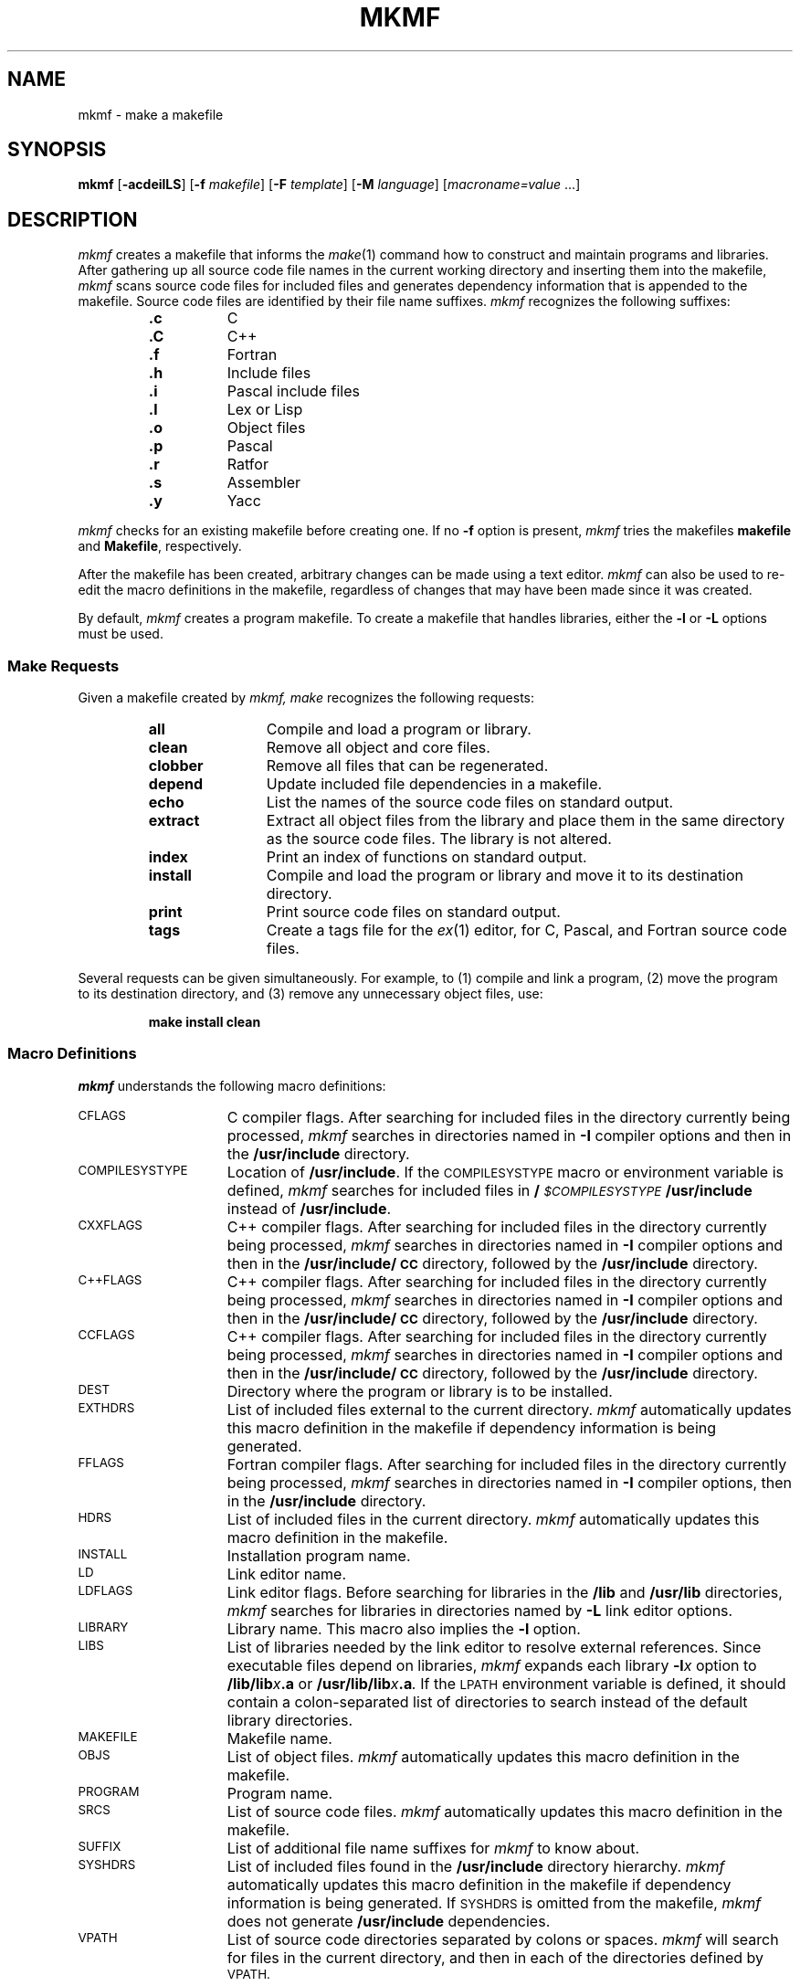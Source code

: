.\" Copyright (c) 1983, 1985, 1991, 1993 Peter J. Nicklin.
.\" Copyright (c) 1991, 1993 Version Technology.
.\" All Rights Reserved.
.\"
.\" $License: VT.1.1 $
.\" Redistribution and use in source and binary forms,  with or without
.\" modification,  are permitted provided that the following conditions
.\" are met:  (1) Redistributions of source code must retain the  above
.\" copyright  notice,  this  list  of  conditions  and  the  following
.\" disclaimer.  (2) Redistributions in binary form must reproduce  the
.\" above  copyright notice,  this list of conditions and the following
.\" disclaimer in the  documentation  and/or other  materials  provided
.\" with  the  distribution.  (3) All advertising materials  mentioning
.\" features or  use  of  this  software  must  display  the  following
.\" acknowledgement:  ``This  product  includes  software  developed by
.\" Version Technology.''  Neither the name of Version  Technology  nor
.\" the  name  of  Peter J. Nicklin  may  be used to endorse or promote
.\" products derived from this software without specific prior  written
.\" permission.
.\"
.\" THIS SOFTWARE IS PROVIDED BY VERSION TECHNOLOGY ``AS IS''  AND  ANY
.\" EXPRESS OR IMPLIED WARRANTIES,  INCLUDING,  BUT NOT LIMITED TO, THE
.\" IMPLIED  WARRANTIES OF MERCHANTABILITY AND FITNESS FOR A PARTICULAR
.\" PURPOSE ARE DISCLAIMED.  IN NO EVENT SHALL  VERSION  TECHNOLOGY  BE
.\" LIABLE  FOR ANY DIRECT,  INDIRECT,  INCIDENTAL, SPECIAL, EXEMPLARY,
.\" OR  CONSEQUENTIAL DAMAGES   (INCLUDING,   BUT   NOT   LIMITED   TO,
.\" PROCUREMENT OF SUBSTITUTE GOODS OR SERVICES;  LOSS OF USE, DATA, OR
.\" PROFITS; OR BUSINESS INTERRUPTION) HOWEVER CAUSED AND ON ANY THEORY
.\" OF  LIABILITY,  WHETHER  IN  CONTRACT,  STRICT LIABILITY,  OR  TORT
.\" (INCLUDING NEGLIGENCE OR OTHERWISE)  ARISING  IN ANY WAY OUT OF THE
.\" USE OF THIS SOFTWARE,  EVEN  IF  ADVISED OF THE POSSIBILITY OF SUCH
.\" DAMAGE.
.\"
.\" Report problems and direct questions to nicklin@netcom.com
.\"
.\" $Header: mkmf.man,v 4.14 93/05/26 00:10:12 nicklin Exp $
.TH MKMF 1
.SH NAME
mkmf \- make a makefile
.SH SYNOPSIS
.B mkmf
.RB [ \|\-acdeilLS\| ]
.RB [ \|\-f
.IR makefile\| ]
.RB [ \|\-F
.IR template\| ]
.RB [ \|\-M
.IR language\| ]
.RI [ \|macroname=value \ \|.\|.\|.\|]
.SH DESCRIPTION
.I mkmf
creates a makefile that informs the
.IR make (1)
command how to construct and maintain programs and libraries.
After gathering up all source code file names in the current working
directory and inserting them into the makefile,
.I mkmf
scans source code files for included files
and generates dependency information that is appended to the makefile.
Source code files are identified by their file name suffixes.
.I mkmf
recognizes the following suffixes:
.RS
.TP 8
.B .c
C
.PD 0
.TP
.B .C
C+\h'-.1v'+
.TP
.B .f
Fortran
.TP
.B .h
Include files
.TP
.B .i
Pascal include files
.TP
.B .l
Lex or Lisp
.TP
.B .o
Object files
.TP
.B .p
Pascal
.TP
.B .r
Ratfor
.TP
.B .s
Assembler
.TP
.B .y
Yacc
.PD
.RE
.PP
.I mkmf
checks for an existing makefile before creating one.  If no
.B \-f
option is present,
.I mkmf
tries the makefiles
.BR makefile
and
.BR Makefile ,
respectively.
.PP
After the makefile has been created,
arbitrary changes can be made using a text editor.
.I mkmf
can also be used to re-edit the macro definitions in the makefile,
regardless of changes that may have been made since it was created.
.PP
By default,
.I mkmf
creates a program makefile.
To create a makefile that handles libraries, either the
.B \-l
or
.B \-L
options must be used.
.PP
.SS Make Requests
Given a makefile created by
.I mkmf,
.I make
recognizes the following requests:
.RS
.TP 12
.B all
Compile and load a program or library.
.TP
.B clean
Remove all object and core files.
.TP
.B clobber
Remove all files that can be regenerated.
.TP
.B depend
Update included file dependencies in a makefile.
.TP
.B echo
List the names of the source code files on standard output.
.TP
.B extract
Extract all object files from the library and place them in the
same directory as the source code files.  The library is not altered.
.TP
.B index
Print an index of functions on standard output.
.TP
.B install
Compile and load the program or library
and move it to its destination directory.
.TP
.B print
Print source code files on standard output.
.TP
.B tags
Create a tags file for the
.IR ex (1)
editor, for C, Pascal, and Fortran source code files.
.RE
.PP
Several requests can be given simultaneously.
For example, to (1) compile and link a program,
(2) move the program to its destination directory,
and (3) remove any unnecessary object files, use:
.IP
.B make install clean
.SS Macro Definitions
.I mkmf
understands the following macro definitions:
.TP 15
.SM CFLAGS
C compiler flags.
After searching for included files in the directory currently being processed,
.I mkmf
searches in directories named in
.B \-I
compiler options and then in the
.B /usr/include
directory.
.TP
.SM COMPILESYSTYPE
Location of
.BR /usr/include .
If the 
.SM COMPILESYSTYPE
macro or environment variable is defined,
.I mkmf
searches for included files in
.BI / \s-1$COMPILESYSTYPE\s0 /usr/include
instead of
.BR /usr/include .
.TP
.SM CXXFLAGS
C+\h'-.1v'+ compiler flags.
After searching for included files in the directory
currently being processed,
.I mkmf
searches in directories named in
.B \-I
compiler options and then in the
.B /usr/include/\s-1CC\s0
directory, followed by the
.B /usr/include
directory.
.TP
.SM C+\h'-.1v'+FLAGS
C+\h'-.1v'+ compiler flags.
After searching for included files in the directory
currently being processed,
.I mkmf
searches in directories named in
.B \-I
compiler options and then in the
.B /usr/include/\s-1CC\s0
directory, followed by the
.B /usr/include
directory.
.TP
.SM CCFLAGS
C+\h'-.1v'+ compiler flags.
After searching for included files in the directory
currently being processed,
.I mkmf
searches in directories named in
.B \-I
compiler options and then in the
.B /usr/include/\s-1CC\s0
directory, followed by the
.B /usr/include
directory.
.TP
.SM DEST
Directory where the program or library is to be installed.
.TP
.SM EXTHDRS
List of included files external to the current directory.
.I mkmf
automatically updates this macro definition in the makefile
if dependency information is being generated.
.TP
.SM FFLAGS
Fortran compiler flags.
After searching for included files in the directory currently being processed,
.I mkmf
searches in directories named in
.B \-I
compiler options, then in the
.B /usr/include
directory.
.TP
.SM HDRS
List of included files in the current directory.
.I mkmf
automatically updates this macro definition in the makefile.
.TP
.SM INSTALL
Installation program name.
.TP
.SM LD
Link editor name.
.TP
.SM LDFLAGS
Link editor flags. Before searching for libraries in the
.B /lib
and
.B /usr/lib
directories,
.I mkmf
searches for libraries in directories named by
.B \-L
link editor options.
.TP
.SM LIBRARY
Library name.  This macro also implies the
.B \-l
option.
.TP
.SM LIBS
List of libraries needed by the link editor to resolve external references.
Since executable files depend on libraries,
.I mkmf
expands each library
.BI \-l \^x
option to
.BI /lib/lib \^x .a
or
.BI /usr/lib/lib \^x .a .
If the
.SM LPATH
environment variable is defined, it should contain a colon-separated list
of directories to search instead of the default library directories.
.TP
.SM MAKEFILE
Makefile name.
.TP
.SM OBJS
List of object files.
.I mkmf
automatically updates this macro definition in the makefile.
.TP
.SM PROGRAM
Program name.
.TP
.SM SRCS
List of source code files.
.I mkmf
automatically updates this macro definition in the makefile.
.TP
.SM SUFFIX
List of additional file name suffixes for
.I mkmf
to know about.
.TP
.SM SYSHDRS
List of included files found in the
.B /usr/include
directory hierarchy.
.I mkmf
automatically updates this macro definition in the makefile
if dependency information is being generated.
If
.SM SYSHDRS
is omitted from the makefile,
.I mkmf
does not generate
.B /usr/include
dependencies.
.TP
.SM VPATH
List of source code directories separated by colons or spaces.
.I mkmf
will search for files in the current directory, and then in
each of the directories defined by
.SM VPATH.
.PP
Both these and any other macro definitions already within the makefile
can be replaced by definitions on the command line in the form
.IB macroname = value\fR.
For example, to change the C compiler flags and the program name,
type the following line:
.IP
\fB mkmf  "\s-1CFLAGS\s0=\-I../include  \-O"  \s-1PROGRAM\s0=mkmf\fR
.PP
Note that macro definitions such as
.SM CFLAGS
with blanks in them must be enclosed in double quote (\fB"\fR) marks.
.SS Environment
The environment is read by
.IR mkmf .
All variables are assumed to be macro definitions with the exception of
.SM HDRS,
.SM EXTHDRS,
.SM SRCS,
and
.SM OBJS.
Environment variables are processed after command line macro definitions
and the macro definitions in a
.IR makefile .
The
.B \-e
option forces the environment to override the macro definitions in a
.IR makefile .
.SS File Name Suffixes
.I mkmf
can recognize additional file name suffixes or ignore ones
that it already recognizes by specifying suffix descriptions in the
.SM SUFFIX
macro definition.
Each suffix description takes the form
.BI . suffix : tI
where
.I t
is a character indicating the contents of the file
.RB ( \|s
= source file,
.B o
= object file,
.B h
= header file,
.B x
= executable file) and
.I I
is an optional character indicating the include syntax for header files
.RB ( C
= C syntax,
.B C+\h'-.1v'+
= C syntax plus the addition of
.B /usr/include/\s-1CC\s0
as a standard search directory,
.B F
= Fortran and Ratfor syntax,
.B P
= Pascal syntax).
The following list shows the default configuration for
.I mkmf:
.RS
.TP 12
.B .c:sC
C
.PD 0
.TP
.B .C:sC+\h'-.1v'+
C+\h'-.1v'+
.TP
.B .f:sF
Fortran
.TP
.B .h:h
Include files
.TP
.B .i:h
Pascal include files
.TP
.B .l:sC
Lex or Lisp
.TP
.B .o:o
Object files
.TP
.B .p:sP
Pascal
.TP
.B .r:sF
Ratfor
.TP
.B .s:s
Assembler
.TP
.B .y:sC
Yacc
.PD
.RE
.PP
For example, to change the object file suffix to
.BR .obj ,
undefine the Pascal include file suffix,
and prevent Fortran files from being scanned for included files, the
.SM SUFFIX
macro definition could be:
.IP
.B
\&\s-1SUFFIX\s0 = .obj:o  .i:  .f:s
.SS Include Statement Syntax
The syntax of include statements for C, C+\h'-.1v'+,
Fortran, and Pascal source code are of the form:
.TP
.B C/C+\h'-.1v'+:
.br
#include "\fIfilename\fR"
.br
#include <\fIfilename\fR>
.br
where
.B #
must be the first non-white space character in the line.
.TP
.B Fortran:
.br
#include "\fIfilename\fR"
.br
#include <\fIfilename\fR>
.br
$include '\fIfilename\fR'$
.br
$\s-1INCLUDE\s0 '\fIfilename\fR'$
.br
where
.B $
must be the first non-white space character in the line.
Alternatively, the
.B $
can be omitted if the include statement starts in column 7.
In either case the trailing
.B $
can be omitted.
.TP
.B Pascal:
.br
#include "\fIfilename\fR"
.br
#include <\fIfilename\fR>
.br
$include '\fIfilename\fR'$
.br
$INCLUDE '\fIfilename\fR'$
.br
where
.B $
must be the first non-white space character in the line and the trailing
.B $
is optional.
.SS User-Defined Templates
.PP
If
.I mkmf
cannot find a makefile within the current directory,
it normally uses one of the standard makefile templates,
.BR C.p ,
.BR C.l ,
or
.BR C.L ,
in
.B INSTALLDIR/lib/mkmf
unless the user has alternative
.BR C.p ,
.BR C.l ,
or
.B C.L
template files in a directory
.SM
.B $PROJECT\s0/lib/mkmf
where
.B
.SM $PROJECT
is the absolute path name of the directory assigned to the
.SM PROJECT
environment variable.
.SS Options
.I mkmf
recognizes the following options:
.TP 15
.B \-a
Include source files beginning with a
.B \&.
in the makefile.
.TP
.B \-c
Suppress `creating
.I makefile
from .\|.\|.'
message.
.TP
.B \-d
Turn off scanning of source code for
.B include
files.
Old dependency information is left untouched in the makefile.
.TP
.B \-e
Environment variables override macro definitions within
.IR makefile s.
.TP
.BI \-f \|makefile
Specify an alternative
.I makefile
file name.
The default file name is
.BR Makefile .
.TP
.B \-i
Prompt the user for the name of the program or library
and the directory where it is to be installed.
If a carriage-return is typed in response to each of these queries,
.I mkmf
assumes that the default program name is
.B a.out
or the default library name is
.BR lib.a ,
and the destination directory is the current directory.
.TP
.B \-l
Force the makefile to be a library makefile.
.TP
.B \-L
Force the makefile to be a library makefile containing object file names
defined as library members.
.TP
.BI \-F \|template
Specify an alternative makefile template path name.
The path name can be relative or absolute.
.TP
.BI \-M \|language
Specify an alternative
.IR language -specific
makefile template.
The default language is C and the corresponding program
and library makefile templates are
.BR C.p ,
and
.B C.l
or
.BR C.L ,
respectively.
.I mkmf
looks for these templates in
.B INSTALLDIR/lib/mkmf
or
.SM
.BR $PROJECT\s0/lib/mkmf .
.TP
.B \-S
Symbolically link source code files found in directories listed in
the VPATH macro into the current directory. Additionally, if the
.B \-S
option is repeated, remove any symbolic links to files in directories
not listed in the VPATH macro.
.SH DIAGNOSTICS
Exit status 0 is normal.  Exit status 1 indicates an error.
.SH WARNINGS
The name of the makefile is included as a macro definition
within the makefile and must be changed if the makefile is renamed.
.PP
Generated dependency information appears after a line in the makefile
beginning with
.BR ### .
This line must not be removed,
nor must any other information be inserted in the makefile below this line.
.PP
The name of a program or library must not conflict with any predefined
target names in a makefile.
.SH AUTHOR
Peter J. Nicklin
.SH FILES
.TP 25
INSTALLDIR/lib/mkmf/C.p
Standard program template
.PD 0
.TP
INSTALLDIR/lib/mkmf/C.l
Standard library template
.TP
INSTALLDIR/lib/mkmf/C.L
Alternative library template
.TP
\s-1$PROJECT\s0/lib/mkmf/C.p
User-defined program template
.TP
\s-1$PROJECT\s0/lib/mkmf/C.l
User-defined library template
.TP
\s-1$PROJECT\s0/lib/mkmf/C.L
Alternative user-defined library template
.PD
.SH SEE ALSO
ar(1), ctags(1), ld(1), make(1).
.PP
"Make \- A Program for Maintaining Computer Programs",
\fISoftware\-Practice and Experience\fP, Feldman, S.I., vol. 9, no. 4,
pp. 255-265, April 1979.
.PP
"Automatic Generation of Make Dependencies",
\fISoftware\-Practice and Experience\fP, Walden, K., vol. 14, no. 6,
pp. 575-585, June 1984.
